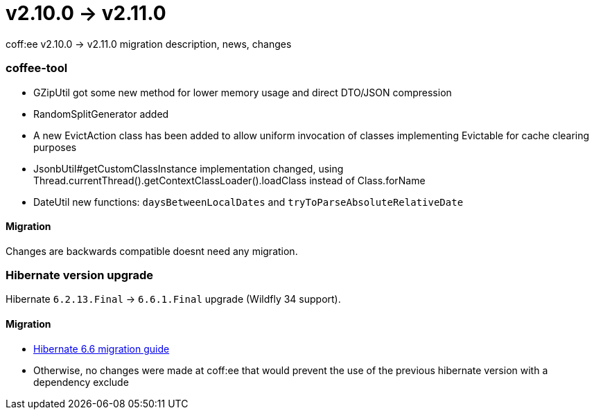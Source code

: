 = v2.10.0 → v2.11.0

coff:ee v2.10.0 -> v2.11.0 migration description, news, changes

=== coffee-tool
* GZipUtil got some new method for lower memory usage and direct DTO/JSON compression
* RandomSplitGenerator added
* A new EvictAction class has been added to allow uniform invocation of classes implementing Evictable for cache clearing purposes
* JsonbUtil#getCustomClassInstance implementation changed, using Thread.currentThread().getContextClassLoader().loadClass instead of Class.forName
* DateUtil new functions: `daysBetweenLocalDates` and `tryToParseAbsoluteRelativeDate`

==== Migration
Changes are backwards compatible doesnt need any migration.


=== Hibernate version upgrade
Hibernate `6.2.13.Final` -> `6.6.1.Final` upgrade (Wildfly 34 support).

==== Migration
* https://docs.jboss.org/hibernate/orm/6.6/migration-guide/migration-guide.html[Hibernate 6.6 migration guide]
* Otherwise, no changes were made at coff:ee that would prevent the use of the previous hibernate version with a dependency exclude